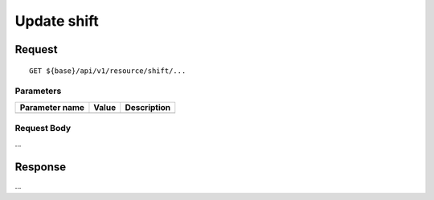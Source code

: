 ============
Update shift
============

Request
=======
::

  GET ${base}/api/v1/resource/shift/...

Parameters
----------

============== ========= =====================================================
Parameter name Value     Description
============== ========= =====================================================
============== ========= =====================================================

Request Body
------------
...

Response
========
...
